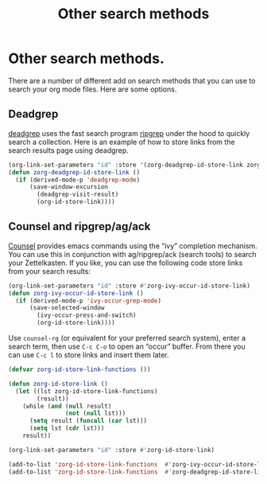 #+TITLE: Other search methods
* Other search methods.
There are a number of different add on search methods that you can use to search your org mode files. Here are some options.

** Deadgrep
:PROPERTIES:
:ID:       36d86a2c-8712-4a43-83fc-a6da6921983c
:END:
[[https://github.com/Wilfred/deadgrep][deadgrep]] uses the fast search program [[https://github.com/BurntSushi/ripgrep][ripgrep]] under the hood to quickly search a collection. Here is an example of how to store links from the search results page using deadgrep.

#+begin_src emacs-lisp :results silent
(org-link-set-parameters "id" :store '(zorg-deadgrep-id-store-link zorg-ivy-occur-id-store-link))
(defun zorg-deadgrep-id-store-link ()
  (if (derived-mode-p 'deadgrep-mode)
      (save-window-excursion
        (deadgrep-visit-result)
        (org-id-store-link))))
#+end_src

** Counsel and ripgrep/ag/ack
:PROPERTIES:
:ID:       bc71a571-3946-4381-bcf3-cbc327e5df3f
:END:
[[https://github.com/abo-abo/swiper][Counsel]] provides emacs commands using the “ivy” completion mechanism. You can use this in conjunction with ag/ripgrep/ack (search tools) to search your Zettelkasten. If you like, you can use the following code store links from your search results:

#+begin_src emacs-lisp :results silent
(org-link-set-parameters "id" :store #'zorg-ivy-occur-id-store-link)
(defun zorg-ivy-occur-id-store-link ()
  (if (derived-mode-p 'ivy-occur-grep-mode)
      (save-selected-window
        (ivy-occur-press-and-switch)
        (org-id-store-link))))
#+end_src

Use =counsel-rg= (or equivalent for your preferred search system), enter a search term, then use =C-c C-o= to open an “occur” buffer. From there you can use =C-c l= to store links and insert them later.

#+begin_src emacs-lisp :results silent
(defvar zorg-id-store-link-functions ())

(defun zorg-id-store-link ()
  (let ((lst zorg-id-store-link-functions)
        (result))
    (while (and (null result)
                (not (null lst)))
      (setq result (funcall (car lst)))
      (setq lst (cdr lst)))
    result))

(org-link-set-parameters "id" :store #'zorg-id-store-link)

(add-to-list 'zorg-id-store-link-functions  #'zorg-ivy-occur-id-store-link)
(add-to-list 'zorg-id-store-link-functions  #'zorg-deadgrep-id-store-link)
#+end_src
